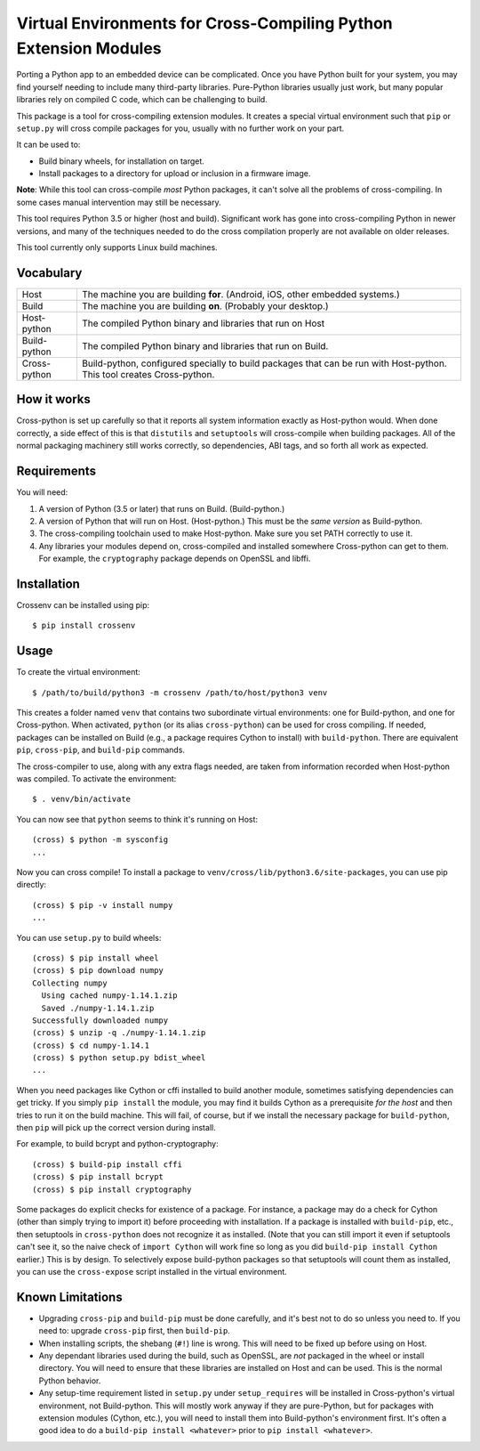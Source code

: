 Virtual Environments for Cross-Compiling Python Extension Modules
=============================================================================

|build status|

Porting a Python app to an embedded device can be complicated. Once you have
Python built for your system, you may find yourself needing to include many
third-party libraries. Pure-Python libraries usually just work, but many
popular libraries rely on compiled C code, which can be challenging to build.

This package is a tool for cross-compiling extension modules. It creates a
special virtual environment such that ``pip`` or ``setup.py`` will cross
compile packages for you, usually with no further work on your part.

It can be used to:

* Build binary wheels, for installation on target.
* Install packages to a directory for upload or inclusion in a firmware image.

**Note**: While this tool can cross-compile *most* Python packages, it can't
solve all the problems of cross-compiling. In some cases manual intervention
may still be necessary.

This tool requires Python 3.5 or higher (host and build). Significant work has
gone into cross-compiling Python in newer versions, and many of the techniques
needed to do the cross compilation properly are not available on older
releases.

This tool currently only supports Linux build machines.


Vocabulary
-----------------------------------------------------------------------------

+---------------+------------------------------------------------------------+
| Host          | The machine you are building **for**. (Android, iOS, other |
|               | embedded systems.)                                         |
+---------------+------------------------------------------------------------+
| Build         | The machine you are building **on**. (Probably your        |
|               | desktop.)                                                  |
+---------------+------------------------------------------------------------+
| Host-python   | The compiled Python binary and libraries that run on Host  |
+---------------+------------------------------------------------------------+
| Build-python  | The compiled Python binary and libraries that run on       |
|               | Build.                                                     |
+---------------+------------------------------------------------------------+
| Cross-python  | Build-python, configured specially to build packages that  |
|               | can be run with Host-python. This tool creates             |
|               | Cross-python.                                              |
+---------------+------------------------------------------------------------+


How it works
-----------------------------------------------------------------------------

Cross-python is set up carefully so that it reports all system information
exactly as Host-python would. When done correctly, a side effect of this is
that ``distutils`` and ``setuptools`` will cross-compile when building
packages. All of the normal packaging machinery still works correctly, so
dependencies, ABI tags, and so forth all work as expected.


Requirements
-----------------------------------------------------------------------------

You will need:

1. A version of Python (3.5 or later) that runs on Build. (Build-python.)
2. A version of Python that will run on Host. (Host-python.) This must be the
   *same version* as Build-python.
3. The cross-compiling toolchain used to make Host-python. Make sure you set
   PATH correctly to use it.
4. Any libraries your modules depend on, cross-compiled and installed
   somewhere Cross-python can get to them. For example, the ``cryptography``
   package depends on OpenSSL and libffi.


Installation
-----------------------------------------------------------------------------

Crossenv can be installed using pip::

    $ pip install crossenv


Usage
-----------------------------------------------------------------------------

To create the virtual environment::

    $ /path/to/build/python3 -m crossenv /path/to/host/python3 venv

This creates a folder named ``venv`` that contains two subordinate virtual
environments: one for Build-python, and one for Cross-python. When activated,
``python`` (or its alias ``cross-python``) can be used for cross compiling. If
needed, packages can be installed on Build (e.g., a package requires Cython to
install) with ``build-python``. There are equivalent ``pip``, ``cross-pip``,
and ``build-pip`` commands.

The cross-compiler to use, along with any extra flags needed, are taken from
information recorded when Host-python was compiled.  To activate the
environment::

    $ . venv/bin/activate

You can now see that ``python`` seems to think it's running on Host::

    (cross) $ python -m sysconfig
    ...

Now you can cross compile! To install a package to
``venv/cross/lib/python3.6/site-packages``, you can use pip directly::

    (cross) $ pip -v install numpy
    ...

You can use ``setup.py`` to build wheels::

    (cross) $ pip install wheel
    (cross) $ pip download numpy
    Collecting numpy
      Using cached numpy-1.14.1.zip
      Saved ./numpy-1.14.1.zip
    Successfully downloaded numpy
    (cross) $ unzip -q ./numpy-1.14.1.zip
    (cross) $ cd numpy-1.14.1
    (cross) $ python setup.py bdist_wheel
    ...

When you need packages like Cython or cffi installed to build another module,
sometimes satisfying dependencies can get tricky. If you simply ``pip install``
the module, you may find it builds Cython as a prerequisite *for the host* and
then tries to run it on the build machine. This will fail, of course, but if we
install the necessary package for ``build-python``, then ``pip`` will pick up
the correct version during install.

For example, to build bcrypt and python-cryptography::

    (cross) $ build-pip install cffi
    (cross) $ pip install bcrypt
    (cross) $ pip install cryptography

Some packages do explicit checks for existence of a package. For instance, a
package may do a check for Cython (other than simply trying to import it)
before proceeding with installation. If a package is installed with
``build-pip``, etc., then setuptools in ``cross-python`` does not recognize it
as installed. (Note that you can still import it even if setuptools can't see
it, so the naive check of ``import Cython`` will work fine so long as you did
``build-pip install Cython`` earlier.) This is by design. To selectively expose
build-python packages so that setuptools will count them as installed, you can
use the ``cross-expose`` script installed in the virtual environment.

Known Limitations
-----------------------------------------------------------------------------

* Upgrading ``cross-pip`` and ``build-pip`` must be done carefully, and it's
  best not to do so unless you need to. If you need to: upgrade ``cross-pip``
  first, then ``build-pip``.

* When installing scripts, the shebang (``#!``) line is wrong. This will
  need to be fixed up before using on Host.

* Any dependant libraries used during the build, such as OpenSSL, are *not*
  packaged in the wheel or install directory. You will need to ensure that
  these libraries are installed on Host and can be used. This is the normal
  Python behavior.

* Any setup-time requirement listed in ``setup.py`` under ``setup_requires``
  will be installed in Cross-python's virtual environment, not Build-python.
  This will mostly work anyway if they are pure-Python, but for packages
  with extension modules (Cython, etc.), you will need to install them into
  Build-python's environment first. It's often a good idea to do a
  ``build-pip install <whatever>`` prior to ``pip install <whatever>``.

.. |build status| image:: https://dev.azure.com/benfogle/crossenv/_apis/build/status/benfogle.crossenv?branchName=master

